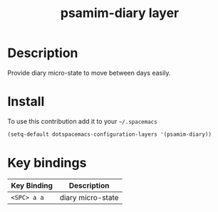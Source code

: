 #+TITLE: psamim-diary layer

* Table of Contents                                        :TOC_4_org:noexport:
 - [[Description][Description]]
 - [[Install][Install]]
 - [[Key bindings][Key bindings]]

* Description
Provide diary micro-state to move between days easily.

* Install
To use this contribution add it to your =~/.spacemacs=

#+begin_src emacs-lisp
  (setq-default dotspacemacs-configuration-layers '(psamim-diary))
#+end_src

* Key bindings

| Key Binding | Description       |
|-------------+-------------------|
| ~<SPC> a a~ | diary micro-state |

